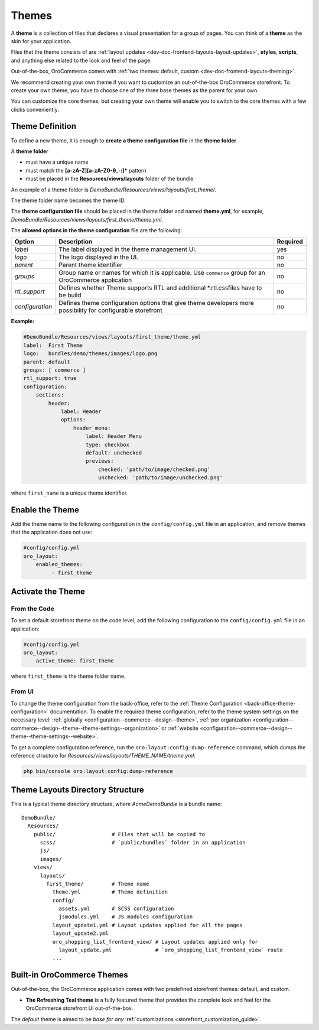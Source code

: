 .. _dev-doc-frontend-layouts-theming:

Themes
======

A **theme** is a collection of files that declares a visual
presentation for a group of pages. You can think of a **theme** as the skin for your application.

Files that the theme consists of are :ref:`layout updates <dev-doc-frontend-layouts-layout-updates>`,
**styles**, **scripts**, and anything else related to the look and feel of the page.

Out-of-the-box, OroCommerce comes with :ref:`two themes: default, custom <dev-doc-frontend-layouts-theming>`.

We recommend creating your own theme if you want to customize an out-of-the-box OroCommerce storefront. To create your own theme, you have to choose one of the three base themes as the parent for your own.

You can customize the core themes, but creating your own theme will enable you to switch to the core themes with a few clicks conveniently.

.. _dev-doc-frontend-layouts-theming-definition:

Theme Definition
----------------

To define a new theme, it is enough to **create a theme configuration file** in the **theme folder**.

A **theme folder**

* must have a unique name
* must match the **[a-zA-Z][a-zA-Z0-9_-:]\*** pattern
* must be placed in the **Resources/views/layouts** folder of the bundle

An example of a theme folder is `DemoBundle/Resources/views/layouts/first_theme/`.

The theme folder name becomes the theme ID.

The **theme configuration file** should be placed in the theme folder and named **theme.yml**, for example,
`DemoBundle/Resources/views/layouts/first_theme/theme.yml`.

The **allowed options in the theme configuration** file are the following:

+-----------------+------------------------------+---------------------+
| Option          | Description                  | Required            |
+=================+==============================+=====================+
| `label`         | The label displayed in       | yes                 |
|                 | the theme management UI.     |                     |
+-----------------+------------------------------+---------------------+
| `logo`          | The logo displayed           | no                  |
|                 | in the UI.                   |                     |
+-----------------+------------------------------+---------------------+
| `parent`        | Parent theme identifier      | no                  |
+-----------------+------------------------------+---------------------+
| `groups`        | Group name or names for      | no                  |
|                 | which it is applicable. Use  |                     |
|                 | ``commerce`` group for an    |                     |
|                 | OroCommerce application      |                     |
+-----------------+------------------------------+---------------------+
| `rtl_support`   | Defines whether Theme        | no                  |
|                 | supports RTL and additional  |                     |
|                 | \*.rtl.css\ files            |                     |
|                 | have to be build             |                     |
+-----------------+------------------------------+---------------------+
| `configuration` | Defines theme configuration  | no                  |
|                 | options that give theme      |                     |
|                 | developers more possibility  |                     |
|                 | for configurable storefront  |                     |
+-----------------+------------------------------+---------------------+

**Example:**

.. code-block:: yaml

    #DemoBundle/Resources/views/layouts/first_theme/theme.yml
    label:  First Theme
    logo:   bundles/demo/themes/images/logo.png
    parent: default
    groups: [ commerce ]
    rtl_support: true
    configuration:
        sections:
            header:
                label: Header
                options:
                    header_menu:
                        label: Header Menu
                        type: checkbox
                        default: unchecked
                        previews:
                            checked: 'path/to/image/checked.png'
                            unchecked: 'path/to/image/unchecked.png'

where ``first_name`` is a unique theme identifier.

.. seealso::
    :ref:`theme configuration <dev-doc-frontend-theme-configuration>` reference for more detailed information.

Enable the Theme
----------------

Add the theme name to the following configuration in the ``config/config.yml`` file in an application, and remove themes that the application does not use:

.. code-block:: yaml

   #config/config.yml
   oro_layout:
       enabled_themes:
            - first_theme

Activate the Theme
------------------

From the Code
^^^^^^^^^^^^^

To set a default storefront theme on the code level, add the following
configuration to the ``config/config.yml`` file in an application:

.. code-block:: yaml

   #config/config.yml
   oro_layout:
       active_theme: first_theme

where ``first_theme`` is the theme folder name.

From UI
^^^^^^^

To change the theme configuration from the back-office, refer to the :ref:`Theme Configuration <back-office-theme-configuration>` documentation. To enable the required theme configuration, refer to the theme system settings on the necessary level: :ref:`globally <configuration--commerce--design--theme>`, :ref:`per organization <configuration--commerce--design--theme--theme-settings--organization>` or :ref:`website <configuration--commerce--design--theme--theme-settings--website>`.

To get a complete configuration reference, run the ``oro:layout:config:dump-reference`` command, which dumps the reference structure for `Resources/views/layouts/THEME_NAME/theme.yml`:

.. code-block:: none

   php bin/console oro:layout:config:dump-reference

.. _dev-doc-frontend-layouts-theming-dir-stucture:

Theme Layouts Directory Structure
---------------------------------

This is a typical theme directory structure, where `AcmeDemoBundle` is a bundle name:

::

   DemoBundle/
     Resources/
       public/                  # Files that will be copied to
         scss/                  # `public/bundles` folder in an application
         js/
         images/
       views/
         layouts/
           first_theme/         # Theme name
             theme.yml          # Theme definition
             config/
               assets.yml       # SCSS configuration
               jsmodules.yml    # JS modules configuration
             layout_update1.yml # Layout updates applied for all the pages
             layout_update2.yml
             oro_shopping_list_frontend_view/ # Layout updates applied only for
               layout_update.yml              # `oro_shopping_list_frontend_view` route
             ...

.. _dev-doc-frontend-layouts-theming-orocommerce-themes:

Built-in OroCommerce Themes
---------------------------

Out-of-the-box, the OroCommerce application comes with two predefined storefront themes: default, and custom.

* **The Refreshing Teal theme** is a fully featured theme that provides the complete look and feel for the OroCommerce storefront UI out-of-the-box.

The *default* theme is aimed to be *base for any* :ref:`customizations <storefront_customization_guide>`.

